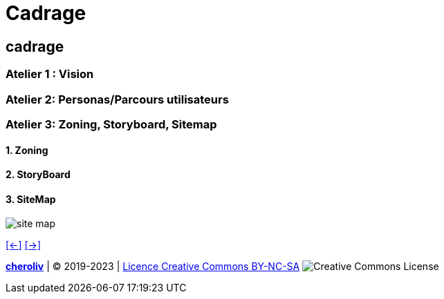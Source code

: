 [#sixth_slide_cadrage]
= Cadrage

== cadrage

=== Atelier 1 : Vision

=== Atelier 2: Personas/Parcours utilisateurs

=== Atelier 3: Zoning, Storyboard, Sitemap
==== 1. Zoning
==== 2. StoryBoard
==== 3. SiteMap
image::Sitemap-Example.webp[site map]

link:06_exercice_topic_presentation_slide_05.adoc#fifth_slide_cadrage[[<-\]]
link:06_exercice_topic_presentation_slide_07.adoc#seventh_slide_cadrage[[->\]]

====
link:https://cheroliv.github.io[*cheroliv*] | &copy; 2019-2023 | link:http://creativecommons.org/licenses/by-nc-sa/4.0/[Licence Creative Commons BY-NC-SA] image:https://licensebuttons.net/l/by-nc-sa/4.0/88x31.png[Creative Commons License]
====